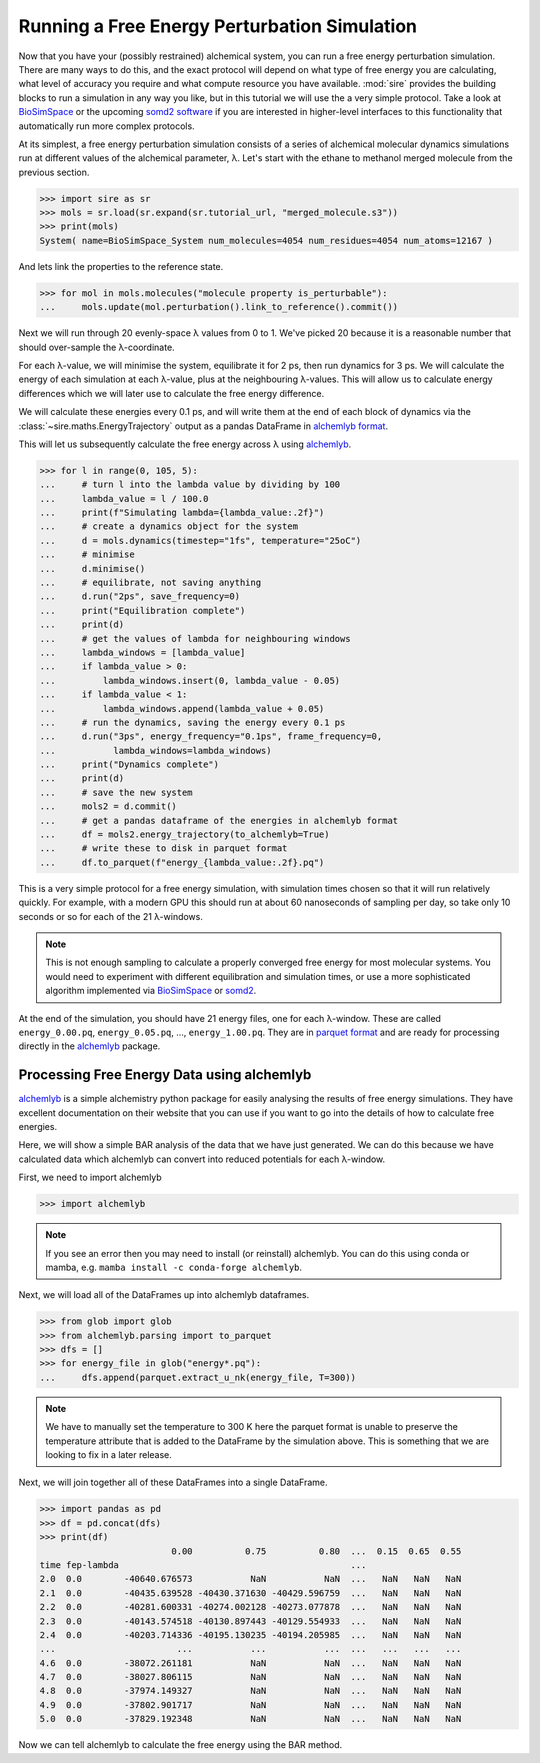 =============================================
Running a Free Energy Perturbation Simulation
=============================================

Now that you have your (possibly restrained) alchemical system, you can
run a free energy perturbation simulation. There are many ways to do this,
and the exact protocol will depend on what type of free energy you are
calculating, what level of accuracy you require and what compute resource
you have available. :mod:`sire` provides the building blocks to run a
simulation in any way you like, but in this tutorial we will use the
a very simple protocol. Take a look at
`BioSimSpace <https://biosimspace.openbiosim.org>`__ or the upcoming
`somd2 software <https://github.com/openbiosim/somd2>`__ if you are
interested in higher-level interfaces to this functionality that
automatically run more complex protocols.

At its simplest, a free energy perturbation simulation consists of a series
of alchemical molecular dynamics simulations run at different values
of the alchemical parameter, λ. Let's start with the ethane to methanol
merged molecule from the previous section.

>>> import sire as sr
>>> mols = sr.load(sr.expand(sr.tutorial_url, "merged_molecule.s3"))
>>> print(mols)
System( name=BioSimSpace_System num_molecules=4054 num_residues=4054 num_atoms=12167 )

And lets link the properties to the reference state.

>>> for mol in mols.molecules("molecule property is_perturbable"):
...     mols.update(mol.perturbation().link_to_reference().commit())

Next we will run through 20 evenly-space λ values from 0 to 1. We've picked
20 because it is a reasonable number that should over-sample the λ-coordinate.

For each λ-value, we will minimise the system, equilibrate it for 2 ps, then
run dynamics for 3 ps. We will calculate the energy of each simulation at
each λ-value, plus at the neighbouring λ-values. This will allow us to
calculate energy differences which we will later use to calculate the
free energy difference.

We will calculate these energies every 0.1 ps, and will write them at the
end of each block of dynamics via the :class:`~sire.maths.EnergyTrajectory`
output as a pandas DataFrame in
`alchemlyb format <https://alchemlyb.readthedocs.io/en/latest/>`__.

This will let us subsequently calculate the free energy across λ using
`alchemlyb <https://alchemlyb.readthedocs.io/en/latest/>`__.

>>> for l in range(0, 105, 5):
...     # turn l into the lambda value by dividing by 100
...     lambda_value = l / 100.0
...     print(f"Simulating lambda={lambda_value:.2f}")
...     # create a dynamics object for the system
...     d = mols.dynamics(timestep="1fs", temperature="25oC")
...     # minimise
...     d.minimise()
...     # equilibrate, not saving anything
...     d.run("2ps", save_frequency=0)
...     print("Equilibration complete")
...     print(d)
...     # get the values of lambda for neighbouring windows
...     lambda_windows = [lambda_value]
...     if lambda_value > 0:
...         lambda_windows.insert(0, lambda_value - 0.05)
...     if lambda_value < 1:
...         lambda_windows.append(lambda_value + 0.05)
...     # run the dynamics, saving the energy every 0.1 ps
...     d.run("3ps", energy_frequency="0.1ps", frame_frequency=0,
...           lambda_windows=lambda_windows)
...     print("Dynamics complete")
...     print(d)
...     # save the new system
...     mols2 = d.commit()
...     # get a pandas dataframe of the energies in alchemlyb format
...     df = mols2.energy_trajectory(to_alchemlyb=True)
...     # write these to disk in parquet format
...     df.to_parquet(f"energy_{lambda_value:.2f}.pq")

This is a very simple protocol for a free energy simulation, with simulation
times chosen so that it will run relatively quickly. For example, with a
modern GPU this should run at about 60 nanoseconds of sampling per day,
so take only 10 seconds or so for each of the 21 λ-windows.

.. note::

   This is not enough sampling to calculate a properly converged free energy
   for most molecular systems. You would need to experiment with different
   equilibration and simulation times, or use a more sophisticated algorithm
   implemented via `BioSimSpace <https://biosimspace.openbiosim.org>`__ or
   `somd2 <https://github.com/openbiosim/somd2>`__.

At the end of the simulation, you should have 21 energy files, one for each
λ-window. These are called ``energy_0.00.pq``, ``energy_0.05.pq``, ...,
``energy_1.00.pq``. They are in
`parquet format <https://parquet.apache.org/>`__ and are ready for processing
directly in the `alchemlyb <https://alchemlyb.readthedocs.io/en/latest/>`__ package.

Processing Free Energy Data using alchemlyb
--------------------------------------------

`alchemlyb <https://alchemlyb.readthedocs.io/en/latest/>`__ is a simple
alchemistry python package for easily analysing the results of free energy
simulations. They have excellent documentation on their website that you
can use if you want to go into the details of how to calculate free
energies.

Here, we will show a simple BAR analysis of the data that we have just
generated. We can do this because we have calculated data which
alchemlyb can convert into reduced potentials for each λ-window.

First, we need to import alchemlyb

>>> import alchemlyb

.. note::

   If you see an error then you may need to install (or reinstall)
   alchemlyb. You can do this using conda or mamba, e.g.
   ``mamba install -c conda-forge alchemlyb``.

Next, we will load all of the DataFrames up into alchemlyb dataframes.

>>> from glob import glob
>>> from alchemlyb.parsing import to_parquet
>>> dfs = []
>>> for energy_file in glob("energy*.pq"):
...     dfs.append(parquet.extract_u_nk(energy_file, T=300))

.. note::

   We have to manually set the temperature to 300 K here the parquet
   format is unable to preserve the temperature attribute that is
   added to the DataFrame by the simulation above. This is something
   that we are looking to fix in a later release.

Next, we will join together all of these DataFrames into a single
DataFrame.

>>> import pandas as pd
>>> df = pd.concat(dfs)
>>> print(df)
                         0.00          0.75          0.80  ...  0.15  0.65  0.55
time fep-lambda                                            ...
2.0  0.0        -40640.676573           NaN           NaN  ...   NaN   NaN   NaN
2.1  0.0        -40435.639528 -40430.371630 -40429.596759  ...   NaN   NaN   NaN
2.2  0.0        -40281.600331 -40274.002128 -40273.077878  ...   NaN   NaN   NaN
2.3  0.0        -40143.574518 -40130.897443 -40129.554933  ...   NaN   NaN   NaN
2.4  0.0        -40203.714336 -40195.130235 -40194.205985  ...   NaN   NaN   NaN
...                       ...           ...           ...  ...   ...   ...   ...
4.6  0.0        -38072.261181           NaN           NaN  ...   NaN   NaN   NaN
4.7  0.0        -38027.806115           NaN           NaN  ...   NaN   NaN   NaN
4.8  0.0        -37974.149327           NaN           NaN  ...   NaN   NaN   NaN
4.9  0.0        -37802.901717           NaN           NaN  ...   NaN   NaN   NaN
5.0  0.0        -37829.192348           NaN           NaN  ...   NaN   NaN   NaN

Now we can tell alchemlyb to calculate the free energy using the BAR method.



